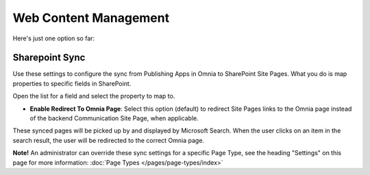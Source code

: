 Web Content Management
========================

Here's just one option so far:

.. image:: webcontent-management.png

Sharepoint Sync
*****************
Use these settings to configure the sync from Publishing Apps in Omnia to SharePoint Site Pages. What you do is map properties to specific fields in SharePoint.

.. image:: sharepoint-sync.png

Open the list for a field and select the property to map to.

+ **Enable Redirect To Omnia Page**: Select this option (default) to redirect Site Pages links to the Omnia page instead of the backend Communication Site Page, when applicable.

These synced pages will be picked up by and displayed by Microsoft Search. When the user clicks on an item in the search result, the user will be redirected to the correct Omnia page. 

**Note!** An administrator can override these sync settings for a specific Page Type, see the heading "Settings" on this page for more information:  :doc:`Page Types </pages/page-types/index>`


